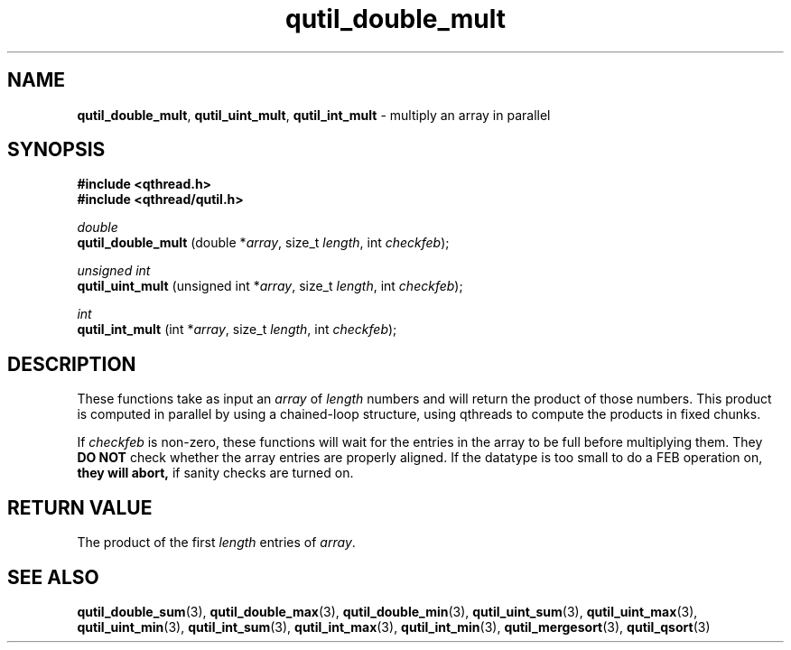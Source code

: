 .TH qutil_double_mult 3 "APRIL 2011" libqthread "libqthread"
.SH NAME
.BR qutil_double_mult ,
.BR qutil_uint_mult ,
.B qutil_int_mult
\- multiply an array in parallel
.SH SYNOPSIS
.B #include <qthread.h>
.br
.B #include <qthread/qutil.h>

.I double
.br
.B qutil_double_mult
.RI "(double *" array ", size_t " length ", int " checkfeb );
.PP
.I unsigned int
.br
.B qutil_uint_mult
.RI "(unsigned int *" array ", size_t " length ", int " checkfeb );
.PP
.I int
.br
.B qutil_int_mult
.RI "(int *" array ", size_t " length ", int " checkfeb );
.SH DESCRIPTION
These functions take as input an
.I array
of
.I length
numbers and will return the product of those numbers. This product is computed
in parallel by using a chained-loop structure, using qthreads to compute the products in fixed chunks.
.PP
If
.I checkfeb
is non-zero, these functions will wait for the entries in the array to be full
before multiplying them. They
.B DO NOT
check whether the array entries are properly aligned. If the datatype is too
small to do a FEB operation on,
.B they will abort,
if sanity checks are turned on.
.SH RETURN VALUE
The product of the first
.I length
entries of
.IR array .
.SH SEE ALSO
.BR qutil_double_sum (3),
.BR qutil_double_max (3),
.BR qutil_double_min (3),
.BR qutil_uint_sum (3),
.BR qutil_uint_max (3),
.BR qutil_uint_min (3),
.BR qutil_int_sum (3),
.BR qutil_int_max (3),
.BR qutil_int_min (3),
.BR qutil_mergesort (3),
.BR qutil_qsort (3)
